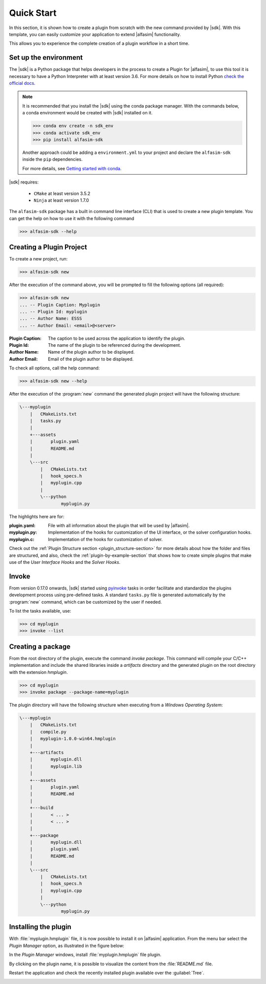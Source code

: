 .. _quick-start-section:

Quick Start
===========

In this section, it is shown how to create a plugin from scratch with the new command provided by |sdk|.
With this template, you can easily customize your application to extend |alfasim| functionality.

This allows you to experience the complete creation of a plugin workflow in a short time.


Set up the environment
----------------------

The |sdk| is a Python package that helps developers in the process to create a Plugin for |alfasim|, to use
this tool it is necessary to have a Python Interpreter with at least version 3.6. For more details on how to install Python `check
the official docs <https://www.python.org/downloads/>`_.

.. note::

    It is recommended that you install the |sdk| using the conda package manager. With the commands below, a conda
    environment would be created with |sdk| installed on it.

    .. code-block:: bash

        >>> conda env create -n sdk_env
        >>> conda activate sdk_env
        >>> pip install alfasim-sdk

    Another approach could be adding a ``environment.yml`` to your project and declare the ``alfasim-sdk`` inside the ``pip`` dependencies.

    For more details, see `Getting started with conda <https://conda.io/projects/conda/en/latest/user-guide/getting-started.html>`_.


|sdk| requires:

 - ``CMake`` at least version 3.5.2
 - ``Ninja`` at least version 1.7.0


The ``alfasim-sdk`` package has a built in command line interface (CLI) that is used to create a new plugin template. You can get the
help on how to use it with the following command

.. code-block:: bash

   >>> alfasim-sdk --help

Creating a Plugin Project
-------------------------

To create a new project, run:

.. code-block:: bash

   >>> alfasim-sdk new

After the execution of the command above, you will be prompted to fill the following options (all required):

.. code-block:: bash

    >>> alfasim-sdk new
    ... -- Plugin Caption: Myplugin
    ... -- Plugin Id: myplugin
    ... -- Author Name: ESSS
    ... -- Author Email: <email>@<server>


:Plugin Caption: The caption to be used across the application to identify the plugin.
:Plugin Id: The name of the plugin to be referenced during the development.
:Author Name: Name of the plugin author to be displayed.
:Author Email: Email of the plugin author to be displayed.


To check all options, call the help command:

.. code-block:: bash

   >>> alfasim-sdk new --help

After the execution of the :program:`new` command the generated plugin project will have the following structure:

.. code-block:: bash

    \---myplugin
        |   CMakeLists.txt
        |   tasks.py
        |
        +---assets
        |       plugin.yaml
        |       README.md
        |
        \---src
            |   CMakeLists.txt
            |   hook_specs.h
            |   myplugin.cpp
            |
            \---python
                    myplugin.py

The highlights here are for:

:plugin.yaml: File with all information about the plugin that will be used by |alfasim|.
:myplugin.py: Implementation of the hooks for customization of the UI interface, or the solver configuration hooks.
:myplugin.c:  Implementation of the hooks for customization of solver.

Check out the :ref:`Plugin Structure section <plugin_structure-section>` for more details about how the folder and files are structured, and
also, check the :ref:`plugin-by-example-section` that shows how to create simple plugins that make use of the `User Interface Hooks` and the `Solver Hooks`.

Invoke
------

From version 0.17.0 onwards, |sdk| started using `pyinvoke`_ tasks in order facilitate and standardize the plugins development process
using pre-defined tasks. A standard ``tasks.py`` file is generated automatically by the :program:`new` command, which can be customized by the user if needed.

To list the tasks available, use:

.. code-block:: bash

    >>> cd myplugin
    >>> invoke --list

.. _pyinvoke: https://www.pyinvoke.org

Creating a package
------------------

From the root directory of the plugin, execute the command `invoke package`.
This command will compile your C/C++ implementation and include the shared libraries inside a `artifacts` directory and
the generated plugin on the root directory with the extension `hmplugin`.

.. code-block:: bash

    >>> cd myplugin
    >>> invoke package --package-name=myplugin

The plugin directory will have the following structure when executing from a `Windows Operating System`:

.. code-block:: bash

    \---myplugin
        |   CMakeLists.txt
        |   compile.py
        |   myplugin-1.0.0-win64.hmplugin
        |
        +---artifacts
        |       myplugin.dll
        |       myplugin.lib
        |
        +---assets
        |       plugin.yaml
        |       README.md
        |
        +---build
        |       < ... >
        |       < ... >
        |
        +---package
        |       myplugin.dll
        |       plugin.yaml
        |       README.md
        |
        \---src
            |   CMakeLists.txt
            |   hook_specs.h
            |   myplugin.cpp
            |
            \---python
                    myplugin.py

Installing the plugin
---------------------

With :file:`myplugin.hmplugin` file, it is now possible to install it on |alfasim| application.
From the menu bar select the `Plugin Manager` option, as illustrated in the figure below:

.. image:: /_static/images/quick_start/menu_bar.png

In the `Plugin Manager` windows, install :file:`myplugin.hmplugin` file plugin.

.. image:: /_static/images/quick_start/plugin_manager_empty.png

By clicking on the plugin name, it is possible to visualize the content from the :file:`README.md` file.

.. image:: /_static/images/quick_start/plugin_manager_with_plugin.png

Restart the application and check the recently installed plugin available over the :guilabel:`Tree`.

.. image:: /_static/images/quick_start/tree_with_plugin.png
